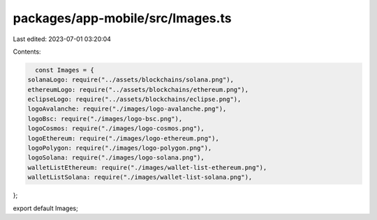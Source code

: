 packages/app-mobile/src/Images.ts
=================================

Last edited: 2023-07-01 03:20:04

Contents:

.. code-block:: ts

    const Images = {
  solanaLogo: require("../assets/blockchains/solana.png"),
  ethereumLogo: require("../assets/blockchains/ethereum.png"),
  eclipseLogo: require("../assets/blockchains/eclipse.png"),
  logoAvalanche: require("./images/logo-avalanche.png"),
  logoBsc: require("./images/logo-bsc.png"),
  logoCosmos: require("./images/logo-cosmos.png"),
  logoEthereum: require("./images/logo-ethereum.png"),
  logoPolygon: require("./images/logo-polygon.png"),
  logoSolana: require("./images/logo-solana.png"),
  walletListEthereum: require("./images/wallet-list-ethereum.png"),
  walletListSolana: require("./images/wallet-list-solana.png"),
};

export default Images;



